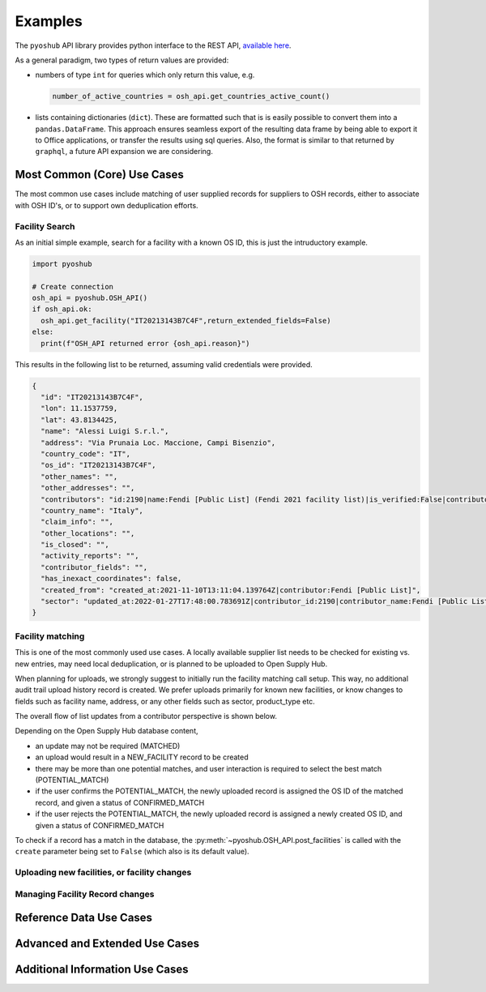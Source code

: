 .. _examples:

Examples
========

The ``pyoshub`` API library provides python interface to the REST API, 
`available here <https://opensupplyhub.org/api/docs/>`_. 

As a general paradigm, two types of return values are provided:

- numbers of type ``int`` for queries which only return this value, e.g.

  .. code-block:: python

    number_of_active_countries = osh_api.get_countries_active_count()

- lists containing dictionaries (``dict``). These are formatted such that
  is is easily possible to convert them into a ``pandas.DataFrame``. This
  approach ensures seamless export of the resulting data frame by being
  able to export it to Office applications, or transfer the results using
  sql queries. Also, the format is similar to that returned by ``graphql``,
  a future API expansion we are considering.


Most Common (Core) Use Cases
----------------------------

The most common use cases include matching of user supplied records
for suppliers to OSH records, either to associate with OSH ID's,
or to support own deduplication efforts.



.. uml::

  @startuml
  skinparam actorStyle awesome
  left to right direction
  actor "User" as user
  package "facility records" {
    usecase "Search" as FS
    usecase "Match" as FM
    usecase "Upload" as FU
  }
  user --> FS
  user --> FM
  user --> FU
  FU --> FM
  @enduml

Facility Search
~~~~~~~~~~~~~~~

As an initial simple example, 
search for a facility with a known OS ID, this is just the intruductory example.

.. code-block:: python

   import pyoshub

   # Create connection
   osh_api = pyoshub.OSH_API()
   if osh_api.ok:
     osh_api.get_facility("IT20213143B7C4F",return_extended_fields=False)
   else:
     print(f"OSH_API returned error {osh_api.reason}")

This results in the following list to be returned, assuming valid credentials were provided. 

.. code-block:: json

  {
    "id": "IT20213143B7C4F",
    "lon": 11.1537759,
    "lat": 43.8134425,
    "name": "Alessi Luigi S.r.l.",
    "address": "Via Prunaia Loc. Maccione, Campi Bisenzio",
    "country_code": "IT",
    "os_id": "IT20213143B7C4F",
    "other_names": "",
    "other_addresses": "",
    "contributors": "id:2190|name:Fendi [Public List] (Fendi 2021 facility list)|is_verified:False|contributor_name:Fendi [Public List]|list_name:Fendi 2021 facility list",
    "country_name": "Italy",
    "claim_info": "",
    "other_locations": "",
    "is_closed": "",
    "activity_reports": "",
    "contributor_fields": "",
    "has_inexact_coordinates": false,
    "created_from": "created_at:2021-11-10T13:11:04.139764Z|contributor:Fendi [Public List]",
    "sector": "updated_at:2022-01-27T17:48:00.783691Z|contributor_id:2190|contributor_name:Fendi [Public List]|values:['Apparel']|is_from_claim:False"
  }

  
Facility matching
~~~~~~~~~~~~~~~~~

This is one of the most commonly used use cases. A locally available supplier list
needs to be checked for existing vs. new entries, may need local deduplication, or
is planned to be uploaded to Open Supply Hub.

When planning for uploads, we strongly suggest to initially run the facility matching
call setup. This way, no additional audit trail upload history record is created. We
prefer uploads primarily for known new facilities, or know changes to fields such
as facility name, address, or any other fields such as sector, product_type etc.

The overall flow of list updates from a contributor perspective is shown below.

.. uml::

  @startuml
  [*] --> facility_match
  facility_match --> MATCHED
  facility_match --> POTENTIAL_MATCH
  facility_match --> NEW_FACILITY
  
  MATCHED --> [*]
  POTENTIAL_MATCH --> upload_and_collect_matches
  upload_and_collect_matches --> review_matches
  review_matches --> CONFIRMED_MATCH
  CONFIRMED_MATCH --> [*]

  NEW_FACILITY --> direct_upload
  direct_upload --> [*]
  
  @enduml

Depending on the Open Supply Hub database content, 

- an update may not be required (MATCHED)
- an upload would result in a NEW_FACILITY record to be created
- there may be more than one potential matches, and user interaction is required to
  select the best match (POTENTIAL_MATCH)
- if the user confirms the POTENTIAL_MATCH, the newly uploaded record is assigned
  the OS ID of the matched record, and given a status of CONFIRMED_MATCH
- if the user rejects the POTENTIAL_MATCH, the newly uploaded record is assigned
  a newly created OS ID, and given a status of CONFIRMED_MATCH

To check if a record has a match in the database, the :py:meth:`~pyoshub.OSH_API.post_facilities` is
called with the ``create`` parameter being set to ``False`` (which also is its default value).

.. code-block:: python
  result = osh_api.post_facilities(
    name = "Eternal Sunshine Solar Power Ltd.",
    address = "Terrace House 13 Collins Ave PO, New Providence",
    country = "Bahamas",
    sector = "Renewable Energy",
    product_type = "Solar Panels|Wind Turbines",
    processing_type = "Assembly|Sales|Services",
    create = False,
    timeout = 15
  )
  if osh_api.ok:
    if result["status"] == "MATCHED":
      print('A match exists for the facility.')
      print(f'result[0]["os_id"]')
    elif result["status"] == "POTENTIAL_MATCH":
      print('One or more matches exists for the facility. ''
            'When uploading the data, you will need to confirm one of these matches, '
            'or reject the proposals to create a new facility.')
      match_no = 0
      for match in result["matches"]:
        match_no += 1
        print(f'Match[{match_no}]: {result[match_no]["os_id"]}\t{result[match_no]["name"]}\t{result[match_no]["address"]}')
    

Uploading new facilities, or facility changes
~~~~~~~~~~~~~~~~~~~~~~~~~~~~~~~~~~~~~~~~~~~~~

Managing Facility Record changes
~~~~~~~~~~~~~~~~~~~~~~~~~~~~~~~~

.. uml::

  @startuml
  skinparam actorStyle awesome
  left to right direction
  actor "User" as user
  package "facility status" {
    usecase "Open or Closed" as FOC
    usecase "Asccoiate" as FA
  }
  user --> FOC
  user --> FA
  @enduml



Reference Data Use Cases
------------------------


Advanced and Extended Use Cases
-------------------------------


Additional Information Use Cases
--------------------------------


